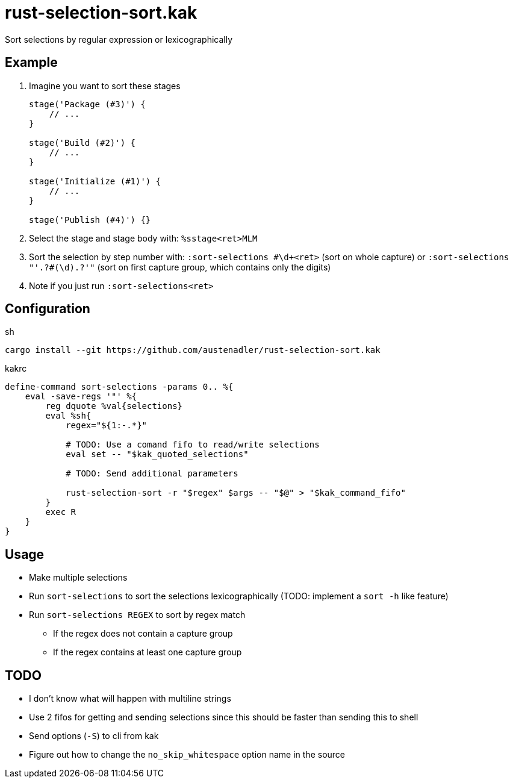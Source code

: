 = rust-selection-sort.kak

Sort selections by regular expression or lexicographically

== Example

. Imagine you want to sort these stages
+
[source,groovy]
----
stage('Package (#3)') {
    // ...
}

stage('Build (#2)') {
    // ...
}

stage('Initialize (#1)') {
    // ...
}

stage('Publish (#4)') {}
----

. Select the stage and stage body with: `%sstage<ret>MLM`
. Sort the selection by step number with: `:sort-selections #\d+<ret>` (sort on whole capture) or `:sort-selections "'.+?#(\d).+?'"` (sort on first capture group, which contains only the digits)
. Note if you just run `:sort-selections<ret>`

== Configuration

[source,sh,title='sh']
----
cargo install --git https://github.com/austenadler/rust-selection-sort.kak
----

[source,title='kakrc']
----
define-command sort-selections -params 0.. %{
    eval -save-regs '"' %{
        reg dquote %val{selections}
        eval %sh{
            regex="${1:-.*}"

            # TODO: Use a comand fifo to read/write selections
            eval set -- "$kak_quoted_selections"

            # TODO: Send additional parameters

            rust-selection-sort -r "$regex" $args -- "$@" > "$kak_command_fifo"
        }
        exec R
    }
}
----

== Usage

* Make multiple selections
* Run `sort-selections` to sort the selections lexicographically (TODO: implement a `sort -h` like feature)
* Run `sort-selections REGEX` to sort by regex match
** If the regex does not contain a capture group
** If the regex contains at least one capture group

== TODO

* I don't know what will happen with multiline strings
* Use 2 fifos for getting and sending selections since this should be faster than sending this to shell
* Send options (`-S`) to cli from kak
* Figure out how to change the `no_skip_whitespace` option name in the source

